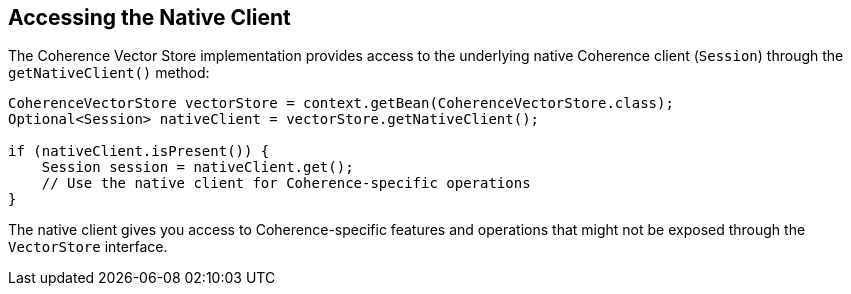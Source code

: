 
== Accessing the Native Client

The Coherence Vector Store implementation provides access to the underlying native Coherence client (`Session`) through the `getNativeClient()` method:

[source,java]
----
CoherenceVectorStore vectorStore = context.getBean(CoherenceVectorStore.class);
Optional<Session> nativeClient = vectorStore.getNativeClient();

if (nativeClient.isPresent()) {
    Session session = nativeClient.get();
    // Use the native client for Coherence-specific operations
}
----

The native client gives you access to Coherence-specific features and operations that might not be exposed through the `VectorStore` interface.
